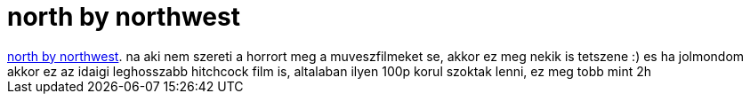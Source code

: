 = north by northwest

:slug: north_by_northwest
:category: film
:tags: hu
:date: 2007-04-25T15:35:53Z
++++
<a href="http://us.imdb.com/title/tt0053125/" target="_self">north by northwest</a>. na aki nem szereti a horrort meg a muveszfilmeket se, akkor ez meg nekik is tetszene :) es ha jolmondom akkor ez az idaigi leghosszabb hitchcock film is, altalaban ilyen 100p korul szoktak lenni, ez meg tobb mint 2h
++++
